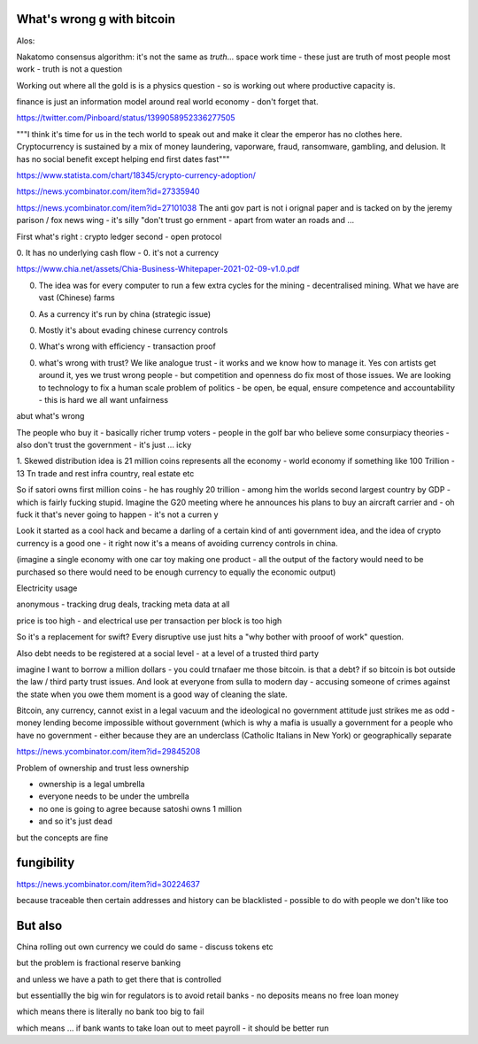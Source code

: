 What's wrong g with bitcoin
----------------------------

Alos:

Nakatomo consensus algorithm: it's not the same as *truth*... space work time - these just are truth of most people most work - truth is not a question

Working out where all the gold is is a physics question - so is working out where productive capacity is.

finance is just an information model around real world economy - don't forget that.

https://twitter.com/Pinboard/status/1399058952336277505

"""I think it's time for us in the tech world to speak out and make it clear the emperor has no clothes here. Cryptocurrency is sustained by a mix of money laundering, vaporware, fraud, ransomware, gambling, and delusion. It has no social benefit except helping end first dates fast"""


https://www.statista.com/chart/18345/crypto-currency-adoption/

https://news.ycombinator.com/item?id=27335940

https://news.ycombinator.com/item?id=27101038
The anti gov part is not i  orignal paper and is tacked on by the jeremy  parison / fox news  wing - it's silly "don't trust go ernment - apart from water an roads and ...


First what's right :  crypto ledger
second - open protocol


0. It has no underlying cash flow - 
0. it's not a currency 


https://www.chia.net/assets/Chia-Business-Whitepaper-2021-02-09-v1.0.pdf

0. The idea was for every computer to run a few extra cycles for the mining - decentralised mining.  What we have are vast (Chinese) farms

0. As a currency it's run by china (strategic issue)

0. Mostly it's about evading chinese currency controls

0. What's wrong with efficiency - transaction proof 

0. what's wrong with trust? We like analogue trust - it works and we know how to manage it.  Yes con artists get around it, yes we trust wrong people - but competition and openness do fix most of those issues.  We are looking to technology to fix a human scale problem of politics - be open, be equal, ensure competence and accountability  - this is hard we all want unfairness 

abut what's wrong

The people who buy it - basically richer trump
voters - people in the golf bar who believe some consurpiacy theories - also don't trust the government - it's just ... icky 



1. Skewed distribution 
idea is 21 million coins represents all the economy - world economy if something like 100 Trillion - 13 Tn trade and rest infra country, real estate etc

So if satori owns first million coins - he has roughly 20 trillion -  among him the worlds second largest country by GDP - which is fairly fucking stupid.  Imagine the G20 meeting where he announces his plans to buy an aircraft  carrier and - oh fuck it that's never going to happen - it's not a curren y 

Look it started as a cool hack and became a darling of a certain kind of anti government idea, and the idea of crypto currency is a good one -  it right now it's a means of avoiding currency controls in china.  

(imagine a single economy with one car toy making one product - all the output of the factory would need to be purchased so there would need to be enough currency to equally the economic output) 

Electricity usage

anonymous - tracking drug deals, tracking meta data at all

price is too high - and electrical use per transaction per block is too high 

So it's a replacement for swift? Every disruptive use just hits a "why bother with prooof of work" question.

Also debt needs to be registered at a social level - at a level of a trusted third party

imagine I want to borrow a million dollars - you could trnafaer me those bitcoin. is that a debt? if so bitcoin is bot outside the law / third party trust issues.  And look at everyone from sulla to modern day - accusing someone of crimes against the state when you owe them moment is a good way of cleaning the slate.


Bitcoin, any currency, cannot exist in a legal vacuum and the ideological no government attitude just strikes me as odd - money lending become impossible without government (which is why a mafia is usually a government for a people who have no government - either because they are an underclass (Catholic Italians in New York) or geographically separate 


https://news.ycombinator.com/item?id=29845208

Problem of ownership and trust less ownership

- ownership is a legal umbrella
- everyone needs to be under the umbrella
- no one is going to agree because satoshi owns 1 million 
- and so it's just dead 

but the concepts are fine 

fungibility
-----------
https://news.ycombinator.com/item?id=30224637

because traceable then certain addresses and history can be blacklisted - possible to do with people we don't like too 


But also
---------
China rolling out own currency
we could do same - discuss tokens etc

but the problem is fractional reserve banking 

and unless we have a path to get there that is controlled

but essentiallly the big win for regulators is to avoid retail banks - no deposits means no free loan money

which means there is literally no bank too big to fail

which means ... if bank wants to take loan out to meet payroll - it should be better run 



